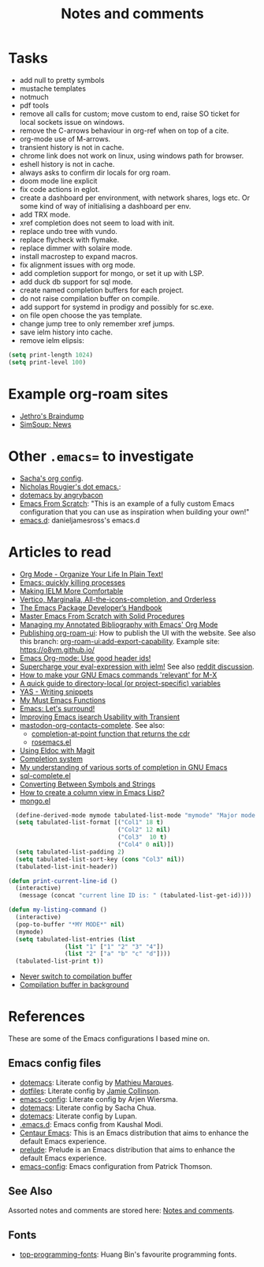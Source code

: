 :properties:
:id: 942E5349-A751-6124-855B-02887BD28B6E
:end:
#+title: Notes and comments
#+author: Marco Craveiro
#+options: <:nil c:nil todo:nil ^:nil d:nil date:nil author:nil toc:nil html-postamble:nil

* Tasks

- add null to pretty symbols
- mustache templates
- notmuch
- pdf tools
- remove all calls for custom; move custom to end, raise SO ticket for local
  sockets issue on windows.
- remove the C-arrows behaviour in org-ref when on top of a cite.
- org-mode use of M-arrows.
- transient history is not in cache.
- chrome link does not work on linux, using windows path for browser.
- eshell history is not in cache.
- always asks to confirm dir locals for org roam.
- doom mode line explicit
- fix code actions in eglot.
- create a dashboard per environment, with network shares, logs etc. Or some
  kind of way of initialising a dashboard per env.
- add TRX mode.
- xref completion does not seem to load with init.
- replace undo tree with vundo.
- replace flycheck with flymake.
- replace dimmer with solaire mode.
- install macrostep to expand macros.
- fix alignment issues with org mode.
- add completion support for mongo, or set it up with LSP.
- add duck db support for sql mode.
- create named completion buffers for each project.
- do not raise compilation buffer on compile.
- add support for systemd in prodigy and possibly for sc.exe.
- on file open choose the yas template.
- change jump tree to only remember xref jumps.
- save ielm history into cache.
- remove ielm elipsis:

#+begin_src emacs-lisp
(setq print-length 1024)
(setq print-level 100)
#+end_src

* Example org-roam sites

- [[https://braindump.jethro.dev/][Jethro's Braindump]]
- [[https://www.simsoup.info/SimSoup/News.html][SimSoup: News]]

* Other =.emacs== to investigate

- [[https://sachachua.com/dotemacs/#orgf26ab3f][Sacha's org config]].
- [[https://github.com/rougier/dotemacs/blob/master/dotemacs.org][Nicholas Rougier's dot emacs.]]:
- [[https://github.com/angrybacon/dotemacs/tree/master][dotemacs by angrybacon]]
- [[https://github.com/daviwil/emacs-from-scratch/tree/master][Emacs From Scratch]]: "This is an example of a fully custom Emacs configuration
  that you can use as inspiration when building your own!"
- [[https://github.com/danieljamesross/emacs.d][emacs.d]]: danieljamesross's emacs.d

* Articles to read
  :properties:
  :id: 2B6D93DA-D06B-0684-3703-BA329EABF94F
  :end:

- [[http://doc.norang.ca/org-mode.html][Org Mode - Organize Your Life In Plain Text!]]
- [[https://xenodium.com/emacs-quick-kill-process/][Emacs: quickly killing processes]]
- [[https://www.n16f.net/blog/making-ielm-more-comfortable/][Making IELM More Comfortable]]
- [[https://kristofferbalintona.me/posts/202202211546/][Vertico, Marginalia, All-the-icons-completion, and Orderless]]
- [[https://github.com/alphapapa/emacs-package-dev-handbook][The Emacs Package Developer’s Handbook]]
- [[https://github.com/AbstProcDo/Master-Emacs-From-Scratch-with-Solid-Procedures][Master Emacs From Scratch with Solid Procedures]]
- [[https://cachestocaches.com/2020/3/org-mode-annotated-bibliography/][Managing my Annotated Bibliography with Emacs' Org Mode]]
- [[https://github.com/org-roam/org-roam-ui/discussions/109#discussioncomment-2673862][Publishing org-roam-ui]]: How to publish the UI with the website. See also this
  branch: [[https://github.com/org-roam/org-roam-ui/compare/main...jgru:org-roam-ui:add-export-capability][org-roam-ui:add-export-capability]]. Example site: https://o8vm.github.io/
- [[https://writequit.org/articles/emacs-org-mode-generate-ids.html][Emacs Org-mode: Use good header ids!]]
- [[https://klibert.pl/posts/supercharge-your-eval-expression-with-ielm.html][Supercharge your eval-expression with ielm!]] See also [[https://www.reddit.com/r/emacs/comments/18bm7qz/supercharge_your_evalexpression_with_ielm/][reddit discussion]].
- [[https://utcc.utoronto.ca/~cks/space/blog/programming/EmacsMetaXRelevantCommands][How to make your GNU Emacs commands 'relevant' for M-X]]
- [[https://endlessparentheses.com/a-quick-guide-to-directory-local-variables.html][A quick guide to directory-local (or project-specific) variables]]
- [[https://joaotavora.github.io/yasnippet/snippet-development.html#org6796ab7][YAS - Writing snippets]]
- [[https://ismailefe.org/blog/emacs_functions/][My Must Emacs Functions]]
- [[https://arialdomartini.github.io/emacs-surround][Emacs: Let's surround!]]
- [[http://yummymelon.com/devnull/improving-emacs-isearch-usability-with-transient.html][Improving Emacs isearch Usability with Transient]]
- [[https://sachachua.com/dotemacs/index.html#mastodon-org-contacts-complete][mastodon-org-contacts-complete]]. See also:
  - [[https://stackoverflow.com/questions/67824561/completion-at-point-function-that-returns-the-cdr][completion-at-point function that returns the cdr]]
  - [[https://github.com/moesenle/rosemacs-debs/blob/master/rosemacs.el][rosemacs.el]]
- [[https://tsdh.org/posts/2021-06-21-using-eldoc-with-magit.html][Using Eldoc with Magit]]
- [[https://blog.costan.ro/post/2022-02-22-emacs-completion-system/][Completion system]]
- [[https://utcc.utoronto.ca/~cks/space/blog/programming/EmacsUnderstandingCompletion][My understanding of various sorts of completion in GNU Emacs]]
- [[https://www.emacswiki.org/emacs/sql-complete.el][sql-complete.el]]
- [[https://emacsredux.com/blog/2014/12/05/converting-between-symbols-and-strings/][Converting Between Symbols and Strings]]
- [[https://stackoverflow.com/questions/11272632/how-to-create-a-column-view-in-emacs-lisp][How to create a column view in Emacs Lisp?]]
- [[https://github.com/emacsorphanage/mongo/blob/master/mongo.el][mongo.el]]

#+begin_src emacs-lisp
  (define-derived-mode mymode tabulated-list-mode "mymode" "Major mode My Mode, just a test"
  (setq tabulated-list-format [("Col1" 18 t)
                               ("Col2" 12 nil)
                               ("Col3"  10 t)
                               ("Col4" 0 nil)])
  (setq tabulated-list-padding 2)
  (setq tabulated-list-sort-key (cons "Col3" nil))
  (tabulated-list-init-header))

(defun print-current-line-id ()
  (interactive)
   (message (concat "current line ID is: " (tabulated-list-get-id))))

(defun my-listing-command ()
  (interactive)
  (pop-to-buffer "*MY MODE*" nil)
  (mymode)
  (setq tabulated-list-entries (list
                (list "1" ["1" "2" "3" "4"])
                (list "2" ["a" "b" "c" "d"])))
  (tabulated-list-print t))
#+end_src

- [[https://www.reddit.com/r/emacs/comments/1ems7u/never_switch_to_compilation_buffer/][Never switch to compilation buffer]]
- [[https://www.reddit.com/r/emacs/comments/d0dexw/compilation_buffer_in_background/][Compilation buffer in background]]

* References
  :properties:
  :id: 5D02026A-5C55-A1C4-9603-A3D456463A55
  :custom_id: ID-5D02026A-5C55-A1C4-9603-A3D456463A55
  :end:

These are some of the Emacs configurations I based mine on.

** Emacs config files

- [[https://github.com/angrybacon/dotemacs][dotemacs]]: Literate config by [[https://github.com/angrybacon][Mathieu Marques]].
- [[https://github.com/jamiecollinson/dotfiles][dotfiles]]: Literate config by [[https://github.com/jamiecollinson][Jamie Collinson]].
- [[https://github.com/credmp/emacs-config][emacs-config]]: Literate config by Arjen Wiersma.
- [[https://pages.sachachua.com/.emacs.d/Sacha.html][dotemacs]]: Literate config by Sacha Chua.
- [[https://lupan.pl/dotemacs/][dotemacs]]: Literate config by Lupan.
- [[https://github.com/kaushalmodi/.emacs.d][.emacs.d]]: Emacs config from Kaushal Modi.
- [[https://github.com/seagle0128/.emacs.d][Centaur Emacs]]: This is an Emacs distribution that aims to enhance the default
  Emacs experience.
- [[https://github.com/bbatsov/prelude][prelude]]: Prelude is an Emacs distribution that aims to enhance the default
  Emacs experience.
- [[https://blog.sumtypeofway.com/posts/emacs-config.html][emacs-config]]: Emacs configuration from Patrick Thomson.

** See Also

Assorted notes and comments are stored here: [[./org/notes_and_comments.org][Notes and comments]].

** Fonts

- [[https://github.com/hbin/top-programming-fonts][top-programming-fonts]]: Huang Bin's favourite programming fonts.
